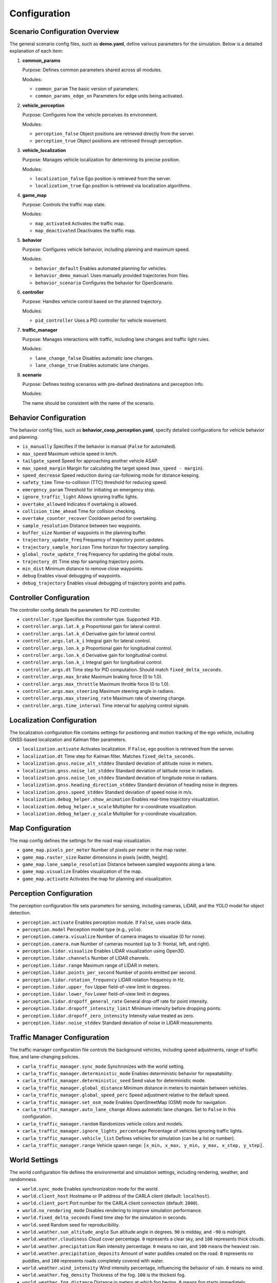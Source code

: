 Configuration
=============

Scenario Configuration Overview
------------------------

The general scenario config files, such as **demo.yaml**, define various parameters for the simulation. Below is a detailed explanation of each item:

1. **common_params**

   Purpose:  
   Defines common parameters shared across all modules.

   Modules:  

   - ``common_param``  
     The basic version of parameters.  
   - ``common_params_edge_on``  
     Parameters for edge units being activated.  

2. **vehicle_perception**

   Purpose:  
   Configures how the vehicle perceives its environment.

   Modules:  

   - ``perception_false``  
     Object positions are retrieved directly from the server.  
   - ``perception_true``  
     Object positions are retrieved through perception.  

3. **vehicle_localization**

   Purpose:  
   Manages vehicle localization for determining its precise position.

   Modules:  

   - ``localization_false``  
     Ego position is retrieved from the server.  
   - ``localization_true``  
     Ego position is retrieved via localization algorithms.  

4. **game_map**

   Purpose:  
   Controls the traffic map state.

   Modules:  

   - ``map_activated``  
     Activates the traffic map.  
   - ``map_deactivated``  
     Deactivates the traffic map.  

5. **behavior**

   Purpose:  
   Configures vehicle behavior, including planning and maximum speed.

   Modules:  

   - ``behavior_default``  
     Enables automated planning for vehicles.  
   - ``behavior_demo_manual``  
     Uses manually provided trajectories from files.  
   - ``behavior_scenario``  
     Configures the behavior for OpenScenario.  

6. **controller**

   Purpose:  
   Handles vehicle control based on the planned trajectory.

   Modules:  

   - ``pid_controller``  
     Uses a PID controller for vehicle movement.  

7. **traffic_manager**

   Purpose:  
   Manages interactions with traffic, including lane changes and traffic light rules.

   Modules:  

   - ``lane_change_false``  
     Disables automatic lane changes.  
   - ``lane_change_true``  
     Enables automatic lane changes.  

8. **scenario**

   Purpose:  
   Defines testing scenarios with pre-defined destinations and perception info.

   Modules:  

   The name should be consistent with the name of the scenario.

Behavior Configuration
------------------------

The behavior config files, such as **behavior_coop_perception.yaml**, specify detailed configurations for vehicle behavior and planning.

- ``is_manually``  
  Specifies if the behavior is manual (``False`` for automated).  
- ``max_speed``  
  Maximum vehicle speed in km/h.  
- ``tailgate_speed``  
  Speed for approaching another vehicle ASAP.  
- ``max_speed_margin``  
  Margin for calculating the target speed (``max_speed - margin``).  
- ``speed_decrease``  
  Speed reduction during car-following mode for distance keeping.  
- ``safety_time``  
  Time-to-collision (TTC) threshold for reducing speed.  
- ``emergency_param``  
  Threshold for initiating an emergency stop.  
- ``ignore_traffic_light``  
  Allows ignoring traffic lights.  
- ``overtake_allowed``  
  Indicates if overtaking is allowed.  
- ``collision_time_ahead``  
  Time for collision checking.  
- ``overtake_counter_recover``  
  Cooldown period for overtaking.  
- ``sample_resolution``  
  Distance between two waypoints.  
- ``buffer_size``  
  Number of waypoints in the planning buffer.  
- ``trajectory_update_freq``  
  Frequency of trajectory point updates.  
- ``trajectory_sample_horizon``  
  Time horizon for trajectory sampling.  
- ``global_route_update_freq``  
  Frequency for updating the global route.  
- ``trajectory_dt``  
  Time step for sampling trajectory points.  
- ``min_dist``  
  Minimum distance to remove close waypoints.  
- ``debug``  
  Enables visual debugging of waypoints.  
- ``debug_trajectory``  
  Enables visual debugging of trajectory points and paths.  


Controller Configuration
----------------------------

The controller config details the parameters for PID controller.

- ``controller.type``  
  Specifies the controller type. Supported: ``PID``.
- ``controller.args.lat.k_p``  
  Proportional gain for lateral control.
- ``controller.args.lat.k_d``  
  Derivative gain for lateral control.
- ``controller.args.lat.k_i``  
  Integral gain for lateral control.
- ``controller.args.lon.k_p``  
  Proportional gain for longitudinal control.
- ``controller.args.lon.k_d``  
  Derivative gain for longitudinal control.
- ``controller.args.lon.k_i``  
  Integral gain for longitudinal control.
- ``controller.args.dt``  
  Time step for PID computation. Should match ``fixed_delta_seconds``.
- ``controller.args.max_brake``  
  Maximum braking force (0 to 1.0).
- ``controller.args.max_throttle``  
  Maximum throttle force (0 to 1.0).
- ``controller.args.max_steering``  
  Maximum steering angle in radians.
- ``controller.args.max_steering_rate``  
  Maximum rate of steering change.
- ``controller.args.time_interval``  
  Time interval for applying control signals.

Localization Configuration
--------------------------

The localization configuration file contains settings for positioning and motion tracking of the ego vehicle, including GNSS-based localization and Kalman filter parameters.

- ``localization.activate``  
  Activates localization. If ``False``, ego position is retrieved from the server.
- ``localization.dt``  
  Time step for Kalman filter. Matches ``fixed_delta_seconds``.
- ``localization.gnss.noise_alt_stddev``  
  Standard deviation of altitude noise in meters.
- ``localization.gnss.noise_lat_stddev``  
  Standard deviation of latitude noise in radians.
- ``localization.gnss.noise_lon_stddev``  
  Standard deviation of longitude noise in radians.
- ``localization.gnss.heading_direction_stddev``  
  Standard deviation of heading noise in degrees.
- ``localization.gnss.speed_stddev``  
  Standard deviation of speed noise in m/s.
- ``localization.debug_helper.show_animation``  
  Enables real-time trajectory visualization.
- ``localization.debug_helper.x_scale``  
  Multiplier for x-coordinate visualization.
- ``localization.debug_helper.y_scale``  
  Multiplier for y-coordinate visualization.

Map Configuration
-----------------

The map config defines the settings for the road map visualization.

- ``game_map.pixels_per_meter``  
  Number of pixels per meter in the map raster.
- ``game_map.raster_size``  
  Raster dimensions in pixels [width, height].
- ``game_map.lane_sample_resolution``  
  Distance between sampled waypoints along a lane.
- ``game_map.visualize``  
  Enables visualization of the map.
- ``game_map.activate``  
  Activates the map for planning and visualization.

Perception Configuration
------------------------

The perception configuration file sets parameters for sensing, including cameras, LiDAR, and the YOLO model for object detection.

- ``perception.activate``  
  Enables perception module. If ``False``, uses oracle data.
- ``perception.model``  
  Perception model type (e.g., ``yolo``).
- ``perception.camera.visualize``  
  Number of camera images to visualize (0 for none).
- ``perception.camera.num``  
  Number of cameras mounted (up to 3: frontal, left, and right).
- ``perception.lidar.visualize``  
  Enables LIDAR visualization using Open3D.
- ``perception.lidar.channels``  
  Number of LIDAR channels.
- ``perception.lidar.range``  
  Maximum range of LIDAR in meters.
- ``perception.lidar.points_per_second``  
  Number of points emitted per second.
- ``perception.lidar.rotation_frequency``  
  LIDAR rotation frequency in Hz.
- ``perception.lidar.upper_fov``  
  Upper field-of-view limit in degrees.
- ``perception.lidar.lower_fov``  
  Lower field-of-view limit in degrees.
- ``perception.lidar.dropoff_general_rate``  
  General drop-off rate for point intensity.
- ``perception.lidar.dropoff_intensity_limit``  
  Minimum intensity before dropping points.
- ``perception.lidar.dropoff_zero_intensity``  
  Intensity value treated as zero.
- ``perception.lidar.noise_stddev``  
  Standard deviation of noise in LIDAR measurements.

Traffic Manager Configuration
-----------------------------

The traffic manager configuration file controls the background vehicles, including speed adjustments, range of traffic flow, and lane-changing policies.

- ``carla_traffic_manager.sync_mode``  
  Synchronizes with the world setting.
- ``carla_traffic_manager.deterministic_mode``  
  Enables deterministic behavior for repeatability.
- ``carla_traffic_manager.deterministic_seed``  
  Seed value for deterministic mode.
- ``carla_traffic_manager.global_distance``  
  Minimum distance in meters to maintain between vehicles.
- ``carla_traffic_manager.global_speed_perc``  
  Speed adjustment relative to the default speed.
- ``carla_traffic_manager.set_osm_mode``  
  Enables OpenStreetMap (OSM) mode for navigation.
- ``carla_traffic_manager.auto_lane_change``  
  Allows automatic lane changes. Set to ``False`` in this configuration.
- ``carla_traffic_manager.random``  
  Randomizes vehicle colors and models.
- ``carla_traffic_manager.ignore_lights_percentage``  
  Percentage of vehicles ignoring traffic lights.
- ``carla_traffic_manager.vehicle_list``  
  Defines vehicles for simulation (can be a list or number).
- ``carla_traffic_manager.range``  
  Vehicle spawn range: ``[x_min, x_max, y_min, y_max, x_step, y_step]``.


World Settings
--------------

The world configuration file defines the environmental and simulation settings, including rendering, weather, and randomness.

- ``world.sync_mode``  
  Enables synchronization mode for the world.
- ``world.client_host``  
  Hostname or IP address of the CARLA client (default: ``localhost``).
- ``world.client_port``  
  Port number for the CARLA client connection (default: ``2000``).
- ``world.no_rendering_mode``  
  Disables rendering to improve simulation performance.
- ``world.fixed_delta_seconds``  
  Fixed time step for the simulation in seconds.
- ``world.seed``  
  Random seed for reproducibility.
- ``world.weather.sun_altitude_angle``  
  Sun altitude angle in degrees. ``90`` is midday, and ``-90`` is midnight.
- ``world.weather.cloudiness``  
  Cloud cover percentage. ``0`` represents a clear sky, and ``100`` represents thick clouds.
- ``world.weather.precipitation``  
  Rain intensity percentage. ``0`` means no rain, and ``100`` means the heaviest rain.
- ``world.weather.precipitation_deposits``  
  Amount of water puddles created on the road. ``0`` represents no puddles, and ``100`` represents roads completely covered with water.
- ``world.weather.wind_intensity``  
  Wind intensity percentage, influencing the behavior of rain. ``0`` means no wind.
- ``world.weather.fog_density``  
  Thickness of the fog. ``100`` is the thickest fog.
- ``world.weather.fog_distance``  
  Distance in meters at which fog begins. ``0`` means fog starts immediately.
- ``world.weather.fog_falloff``  
  Density of the fog. Higher values make the fog denser and heavier, limiting its height.
- ``world.weather.wetness``  
  Wetness level of the environment. ``0`` means completely dry conditions.

